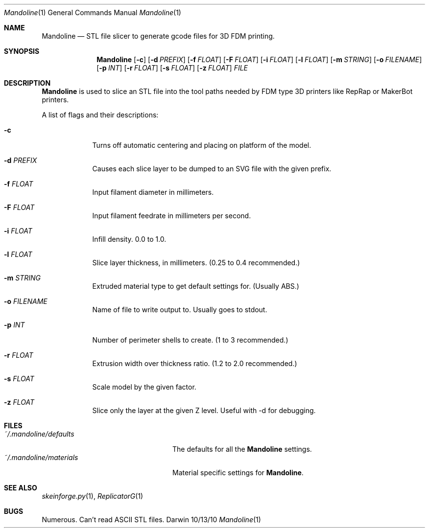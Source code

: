 .\"Modified from man(1) of FreeBSD, the NetBSD mdoc.template, and mdoc.samples.
.\"See Also:
.\"man mdoc.samples for a complete listing of options
.\"man mdoc for the short list of editing options
.\"/usr/share/misc/mdoc.template
.Dd 10/13/10               \" DATE 
.Dt Mandoline 1      \" Program name and manual section number 
.Os Darwin
.Sh NAME                 \" Section Header - required - don't modify 
.Nm Mandoline
.\" The following lines are read in generating the apropos(man -k) database. Use only key
.\" words here as the database is built based on the words here and in the .ND line. 
.\" .Nm Other_name_for_same_program(),
.\" .Nm Yet another name for the same program.
.\" Use .Nm macro to designate other names for the documented program.
.Nd STL file slicer to generate gcode files for 3D FDM printing.
.Sh SYNOPSIS             \" Section Header - required - don't modify
.Nm
.Op Fl c                 \" [-c]
.Op Fl d Ar PREFIX       \" [-d PREFIX] 
.Op Fl f Ar FLOAT        \" [-f FLOAT] 
.Op Fl F Ar FLOAT        \" [-F FLOAT] 
.Op Fl i Ar FLOAT        \" [-i FLOAT] 
.Op Fl l Ar FLOAT        \" [-l FLOAT] 
.Op Fl m Ar STRING       \" [-m STRING] 
.Op Fl o Ar FILENAME     \" [-o FILENAME] 
.Op Fl p Ar INT          \" [-p INT] 
.Op Fl r Ar FLOAT        \" [-r FLOAT] 
.Op Fl s Ar FLOAT        \" [-s FLOAT] 
.Op Fl z Ar FLOAT        \" [-z path] 
.Ar FILE                 \" [file]
.\" .Op Ar                   \" [file ...]
.\" .Ar arg0                 \" Underlined argument - use .Ar anywhere to underline
.\" arg2 ...                 \" Arguments
.Sh DESCRIPTION          \" Section Header - required - don't modify
.Nm
is used to slice an STL file into the tool paths needed by
FDM type 3D printers like RepRap or MakerBot printers.
.\" Underlining is accomplished with the .Ar macro like this:
.\" .Ar underlined text .
.\" .Pp                      \" Inserts a space
.\" A list of items with descriptions:
.\" .Bl -tag -width -indent  \" Begins a tagged list 
.\" .It item a               \" Each item preceded by .It macro
.\" Description of item a
.\" .It item b
.\" Description of item b
.\" .El                      \" Ends the list
.Pp
A list of flags and their descriptions:
.Bl -tag -width -indent  \" Differs from above in tag removed 
.It Fl c                 \"-a flag as a list item
Turns off automatic centering and placing on platform of the model.
.It Fl d Ar PREFIX
Causes each slice layer to be dumped to an SVG file with the given prefix.
.It Fl f Ar FLOAT
Input filament diameter in millimeters.
.It Fl F Ar FLOAT
Input filament feedrate in millimeters per second.
.It Fl i Ar FLOAT
Infill density.  0.0 to 1.0.
.It Fl l Ar FLOAT
Slice layer thickness, in millimeters.  (0.25 to 0.4 recommended.)
.It Fl m Ar STRING
Extruded material type to get default settings for. (Usually ABS.)
.It Fl o Ar FILENAME
Name of file to write output to.  Usually goes to stdout.
.It Fl p Ar INT
Number of perimeter shells to create. (1 to 3 recommended.)
.It Fl r Ar FLOAT
Extrusion width over thickness ratio. (1.2 to 2.0 recommended.)
.It Fl s Ar FLOAT
Scale model by the given factor.
.It Fl z Ar FLOAT
Slice only the layer at the given Z level.  Useful with -d for debugging.
.El                      \" Ends the list
.Pp
.\" .Sh ENVIRONMENT      \" May not be needed
.\" .Bl -tag -width "ENV_VAR_1" -indent \" ENV_VAR_1 is width of the string ENV_VAR_1
.\" .It Ev ENV_VAR_1
.\" Description of ENV_VAR_1
.\" .It Ev ENV_VAR_2
.\" Description of ENV_VAR_2
.\" .El                      
.Sh FILES                \" File used or created by the topic of the man page
.Bl -tag -width "~/.mandoline/materials" -compact
.It Pa ~/.mandoline/defaults
The defaults for all the
.Nm
settings.
.It Pa ~/.mandoline/materials
Material specific settings for
.Nm .
.El                      \" Ends the list
.\" .Sh DIAGNOSTICS       \" May not be needed
.\" .Bl -diag
.\" .It Diagnostic Tag
.\" Diagnostic informtion here.
.\" .It Diagnostic Tag
.\" Diagnostic informtion here.
.\" .El
.Sh SEE ALSO 
.\" List links in ascending order by section, alphabetically within a section.
.\" Please do not reference files that do not exist without filing a bug report
.Xr skeinforge.py 1 , 
.Xr ReplicatorG 1
.Sh BUGS              \" Document known, unremedied bugs 
Numerous.
Can't read ASCII STL files.
.\" .Sh HISTORY           \" Document history if command behaves in a unique manner
